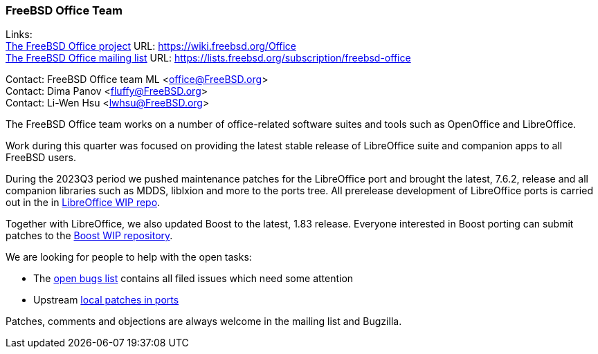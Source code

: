 === FreeBSD Office Team

Links: +
link:https://wiki.freebsd.org/Office[The FreeBSD Office project] URL: link:https://wiki.freebsd.org/Office[] +
link:https://lists.freebsd.org/subscription/freebsd-office[The FreeBSD Office mailing list] URL: link:https://lists.freebsd.org/subscription/freebsd-office[]

Contact: FreeBSD Office team ML <office@FreeBSD.org> +
Contact: Dima Panov <fluffy@FreeBSD.org> +
Contact: Li-Wen Hsu <lwhsu@FreeBSD.org>

The FreeBSD Office team works on a number of office-related software suites and tools such as OpenOffice and LibreOffice.

Work during this quarter was focused on providing the latest stable release of LibreOffice suite and companion apps to all FreeBSD users.

During the 2023Q3 period we pushed maintenance patches for the LibreOffice port and brought the latest, 7.6.2, release and all companion libraries such as MDDS, libIxion and more to the ports tree.
All prerelease development of LibreOffice ports is carried out in the in link:https://github.com/freebsd/freebsd-ports-libreoffice[LibreOffice WIP repo].

Together with LibreOffice, we also updated Boost to the latest, 1.83 release.
Everyone interested in Boost porting can submit patches to the link:https://github.com/fluffykhv/freebsd-ports-boost[Boost WIP repository].

We are looking for people to help with the open tasks:

* The link:https://bugs.freebsd.org/bugzilla/buglist.cgi?bug_status=__open__&email1=office%40FreeBSD.org&emailassigned_to1=1&emailcc1=1&emailtype1=substring&list_id=650685&order=Bug+Number&query_format=advanced[open bugs list] contains all filed issues which need some attention
* Upstream link:https://cgit.freebsd.org/ports/tree/editors/libreoffice/files[local patches in ports]

Patches, comments and objections are always welcome in the mailing list and Bugzilla.
